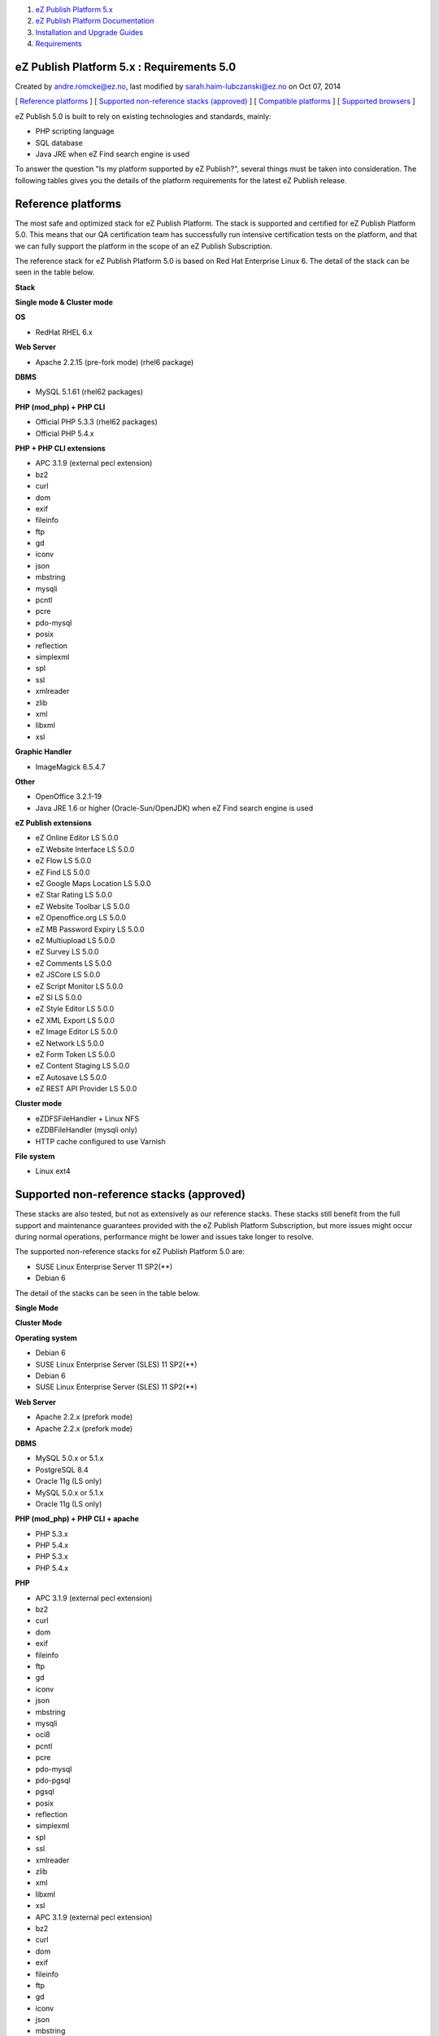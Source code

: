 #. `eZ Publish Platform 5.x <index.html>`__
#. `eZ Publish Platform
   Documentation <eZ-Publish-Platform-Documentation_1114149.html>`__
#. `Installation and Upgrade
   Guides <Installation-and-Upgrade-Guides_6292016.html>`__
#. `Requirements <Requirements_7438502.html>`__

eZ Publish Platform 5.x : Requirements 5.0
==========================================

Created by andre.romcke@ez.no, last modified by
sarah.haim-lubczanski@ez.no on Oct 07, 2014

[ `Reference platforms <#Requirements5.0-Referenceplatforms>`__ ] [
`Supported non-reference stacks
(approved) <#Requirements5.0-Supportednon-referencestacks(approved)>`__
] [ `Compatible platforms <#Requirements5.0-Compatibleplatforms>`__ ] [
`Supported
browsers <#Requirements5.0-supportedbrowsersSupportedbrowsers>`__ ]

eZ Publish 5.0 is built to rely on existing technologies and standards,
mainly:

-  PHP scripting language
-  SQL database
-  Java JRE when eZ Find search engine is used

To answer the question "Is my platform supported by eZ Publish?",
several things must be taken into consideration. The following tables
gives you the details of the platform requirements for the latest eZ
Publish release.

Reference platforms
===================

The most safe and optimized stack for eZ Publish Platform. The stack is
supported and certified for eZ Publish Platform 5.0. This means that our
QA certification team has successfully run intensive certification tests
on the platform, and that we can fully support the platform in the scope
of an eZ Publish Subscription.

The reference stack for eZ Publish Platform 5.0 is based on Red Hat
Enterprise Linux 6. The detail of the stack can be seen in the table
below.

**Stack**

**Single mode & Cluster mode**

**OS**

-  RedHat RHEL 6.x

**Web Server**

-  Apache 2.2.15 (pre-fork mode) (rhel6 package)

**DBMS**

-  MySQL 5.1.61 (rhel62 packages)

**PHP (mod\_php) + PHP CLI**

-  Official PHP 5.3.3 (rhel62 packages)
-  Official PHP 5.4.x

**PHP + PHP CLI extensions**

-  APC 3.1.9 (external pecl extension)
-  bz2
-  curl
-  dom
-  exif
-  fileinfo
-  ftp
-  gd
-  iconv
-  json
-  mbstring
-  mysqli
-  pcntl
-  pcre
-  pdo-mysql
-  posix
-  reflection
-  simplexml
-  spl
-  ssl
-  xmlreader
-  zlib
-  xml
-  libxml
-  xsl

**Graphic Handler**

-  ImageMagick 6.5.4.7

**Other**

-  OpenOffice 3.2.1-19
-  Java JRE 1.6 or higher (Oracle-Sun/OpenJDK) when eZ Find search
   engine is used

**eZ Publish extensions**

-  eZ Online Editor LS 5.0.0
-  eZ Website Interface LS 5.0.0
-  eZ Flow LS 5.0.0
-  eZ Find LS 5.0.0
-  eZ Google Maps Location LS 5.0.0
-  eZ Star Rating LS 5.0.0
-  eZ Website Toolbar LS 5.0.0
-  eZ Openoffice.org LS 5.0.0
-  eZ MB Password Expiry LS 5.0.0
-  eZ Multiupload LS 5.0.0
-  eZ Survey LS 5.0.0
-  eZ Comments LS 5.0.0
-  eZ JSCore LS 5.0.0
-  eZ Script Monitor LS 5.0.0
-  eZ SI LS 5.0.0
-  eZ Style Editor LS 5.0.0
-  eZ XML Export LS 5.0.0
-  eZ Image Editor LS 5.0.0
-  eZ Network LS 5.0.0
-  eZ Form Token LS 5.0.0
-  eZ Content Staging LS 5.0.0
-  eZ Autosave LS 5.0.0
-  eZ REST API Provider LS 5.0.0

**Cluster mode**

-  eZDFSFileHandler + Linux NFS
-  eZDBFileHandler (mysqli only)
-  HTTP cache configured to use Varnish

**File system**

-  Linux ext4

Supported non-reference stacks (approved)
=========================================

These stacks are also tested, but not as extensively as our reference
stacks. These stacks still benefit from the full support and maintenance
guarantees provided with the eZ Publish Platform Subscription, but more
issues might occur during normal operations, performance might be lower
and issues take longer to resolve.

The supported non-reference stacks for eZ Publish Platform 5.0 are:

-  SUSE Linux Enterprise Server 11 SP2(\*\*)
-  Debian 6 

The detail of the stacks can be seen in the table below.

 

**Single Mode**

**Cluster Mode**

**Operating system**

-  Debian 6
-  SUSE Linux Enterprise Server (SLES) 11 SP2(\*\*)

-  Debian 6
-  SUSE Linux Enterprise Server (SLES) 11 SP2(\*\*)

**Web Server**

-  Apache 2.2.x (prefork mode)

-  Apache 2.2.x (prefork mode)

**DBMS**

-  MySQL 5.0.x or 5.1.x
-  PostgreSQL 8.4
-  Oracle 11g (LS only)

-  MySQL 5.0.x or 5.1.x
-  Oracle 11g (LS only)

**PHP (mod\_php) + PHP CLI + apache**

-  PHP 5.3.x
-  PHP 5.4.x

-  PHP 5.3.x
-  PHP 5.4.x

**PHP**

-  APC 3.1.9 (external pecl extension)
-  bz2
-  curl
-  dom
-  exif
-  fileinfo
-  ftp
-  gd
-  iconv
-  json
-  mbstring
-  mysqli
-  oci8
-  pcntl
-  pcre
-  pdo-mysql
-  pdo-pgsql
-  pgsql
-  posix
-  reflection
-  simplexml
-  spl
-  ssl
-  xmlreader
-  zlib
-  xml
-  libxml
-  xsl

-  APC 3.1.9 (external pecl extension)
-  bz2
-  curl
-  dom
-  exif
-  fileinfo
-  ftp
-  gd
-  iconv
-  json
-  mbstring
-  mysqli
-  oci8
-  pcntl
-  pcre
-  pdo-mysql
-  pdo-pgsql
-  pgsql
-  posix
-  reflection
-  simplexml
-  spl
-  ssl
-  xmlreader
-  zlib
-  xml
-  libxml
-  xsl

**Graphic Handler**

-  ImageMagick >= 6.4.x
-  GD2 ( PHP extension )

-  ImageMagick >= 6.4.x
-  GD2 ( PHP extension )

**eZ Publish extensions**

-  eZ Online Editor LS 5.0.0
-  eZ Website Interface LS 5.0.0
-  eZ Flow LS 5.0.0
-  eZ Find LS 5.0.0
-  eZ Google Maps Location LS 5.0.0
-  eZ Star Rating LS 5.0.0
-  eZ Website Toolbar LS 5.0.0
-  eZ Openoffice.org LS 5.0.0
-  eZ MB Password Expiry LS 5.0.0
-  eZ Multiupload LS 5.0.0
-  eZ Survey LS 5.0.0
-  eZ Comments LS 5.0.0
-  eZ JSCore LS 5.0.0
-  eZ Script Monitor LS 5.0.0
-  eZ SI LS 5.0.0
-  eZ Style Editor LS 5.0.0
-  eZ XML Export LS 5.0.0
-  eZ Image Editor LS 5.0.0
-  eZ Network LS 5.0.0
-  eZ Form Token LS 5.0.0
-  eZ Content Staging LS 5.0.0\*
-  eZ Autosave LS 5.0.0
-  eZ REST API Provider LS 5.0.0\*
-  eZ Oracle LS 5.0.0

-  eZ Online Editor LS 5.0.0
-  eZ Website Interface LS 5.0.0
-  eZ Flow LS 5.0.0
-  eZ Find LS 5.0.0
-  eZ Google Maps Location LS 5.0.0
-  eZ Star Rating LS 5.0.0
-  eZ Website Toolbar LS 5.0.0
-  eZ Openoffice.org LS 5.0.0
-  eZ MB Password Expiry LS 5.0.0
-  eZ Multiupload LS 5.0.0
-  eZ Survey LS 5.0.0
-  eZ Comments LS 5.0.0
-  eZ JSCore LS 5.0.0
-  eZ Script Monitor LS 5.0.0
-  eZ SI LS 5.0.0
-  eZ Style Editor LS 5.0.0
-  eZ XML Export LS 5.0.0
-  eZ Image Editor LS 5.0.0
-  eZ Network LS 5.0.0
-  eZ Form Token LS 5.0.0
-  eZ Content Staging LS 5.0.0\*
-  eZ Autosave LS 5.0.0
-  eZ REST API Provider LS 5.0.0\*
-  eZ Oracle LS 5.0.0 ( eZDFS only )

**Cluster mode**

 

-  eZDFSFileHandler (mysqli or Oracle\ **\*\*** [eZ Publish 5.0 and
   previous versions only]) + Linux NFS
-  eZDBFileHandler (mysqli only)
-  HTTP cache configured to use Varnish

**Filesystem**

-  Linux ext3 / ext4

-  Linux ext3 / ext4

\* eZ Content Staging, REST API and Public API (including Symfony stack)
are using PDO for database access and is hence not tested at all for
Oracle as its driver is \ *experimental*, see: \ `Oracle PDO driver
page <http://www.php.net/manual/en/ref.pdo-oci.php>`__.

 \*\* Issues have been identified with the SLES 11 SP2 in regards of the
PHP stack. eZ Systems can not provide a workaround and the
only recommendation is to wait for a new service pack for SLES.

**\*\*** : eZ Publish 5.0 is the last version supporting Oracle, in 5.0
it is only supported in "legacy stack". It is not supported on 5.1 and
higher versions on eZ Publish, however is planned to return in "eZ
Platform", aka "6.x".

Compatible platforms
====================

eZ Publish can run and execute on many more platforms than the ones
listed above, including (but not limited to) the following operating
systems if they pass the
`Symfony requirements <http://symfony.com/doc/current/reference/requirements.html>`__:

-  Solaris 
-  Opensolaris
-  Windows 2000/XP/Vista/7/2008
-  Mac OSX server

However, eZ Systems doesn't insure and guarantee quality operation of an
eZ Publish Platform installation if it is running on any platform not
listed as supported. eZ Publish Enterprise Subscriptions are still
available for compatible platforms, but the guarantee and the product
support will not apply and although you will receive various maintenance
releases and services, no bug fix guarantee will apply to issues related
to the platform. Maintenance and monitoring tools will not be available.
eZ Systems does not advise merely compatible platforms for production
use.

Supported browsers
==================

eZ Publish is developed to work properly and support the following
browser configurations for administrator users:

-  Firefox: Latest stable version. Tested on Firefox 16. 
-  Google Chrome: Latest stable version. Tested on Chrome 21”
-  Internet Explorer: 8 & 9. Tested on IE 9
-  Safari: 6. Tested on Safari 6.0 on Mac OSX 10.8

Please note that the interface will display and behave optimally in any
browser that supports HTML 5.0, CSS 3.0 and ECMAScript 5. If
these technologies are not supported the system will gracefully appear
with simpler design/layout but will still be accessible through
standard/default HTML elements.

 

 

Document generated by Confluence on Mar 03, 2015 15:12
